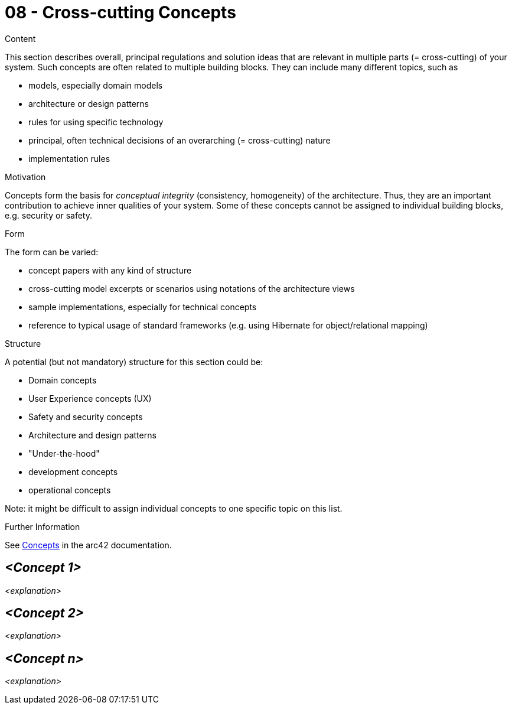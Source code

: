 = 08 - Cross-cutting Concepts

.Content
This section describes overall, principal regulations and solution ideas that are relevant in multiple parts (= cross-cutting) of your system.
Such concepts are often related to multiple building blocks.
They can include many different topics, such as

* models, especially domain models
* architecture or design patterns
* rules for using specific technology
* principal, often technical decisions of an overarching (= cross-cutting) nature
* implementation rules

.Motivation
Concepts form the basis for _conceptual integrity_ (consistency, homogeneity) of the architecture. Thus, they are an important contribution to achieve inner qualities of your system. Some of these concepts cannot be assigned to individual building blocks, e.g. security or safety. 

.Form
The form can be varied:

* concept papers with any kind of structure
* cross-cutting model excerpts or scenarios using notations of the architecture views
* sample implementations, especially for technical concepts
* reference to typical usage of standard frameworks (e.g. using Hibernate for object/relational mapping)

.Structure
A potential (but not mandatory) structure for this section could be:

* Domain concepts
* User Experience concepts (UX)
* Safety and security concepts
* Architecture and design patterns
* "Under-the-hood"
* development concepts
* operational concepts

Note: it might be difficult to assign individual concepts to one specific topic on this list.

.Further Information
See https://docs.arc42.org/section-8/[Concepts] in the arc42 documentation.

== _<Concept 1>_
_<explanation>_

== _<Concept 2>_
_<explanation>_

== _<Concept n>_
_<explanation>_
